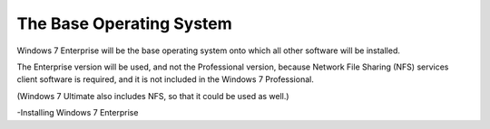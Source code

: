 The Base Operating System
===============
Windows 7 Enterprise will be the base operating system onto which all other software will be installed.

The Enterprise version will be used, and not the Professional version, because Network File Sharing (NFS) services client software is required, 
and it is not included in the Windows 7 Professional.

(Windows 7 Ultimate also includes NFS, so that it could be used as well.)

-Installing Windows 7 Enterprise
